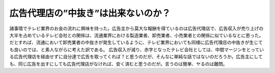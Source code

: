 ﻿広告代理店の”中抜き”は出来ないのか？
######################################


諸事情でテレビ業界のお金の流れに興味を持った。広告主から莫大な報酬を得ているのは広告代理店で、広告収入が売り上げの大半を占めているテレビ会社との関係は、流通業界における製造業者、卸売業者、小売業者との関係に似ているなとに思った。だとすれば、流通において卸売業者の中抜きが発生しているように、テレビ業界においても同様に広告代理店の中抜きが生じても良いのでは、と素人ながらに考えた訳である。
広告収入が減り、赤字となったテレビ会社としては、中間マージンをとっている広告代理店を経由せずに自分達で広告を取ってくれば？と思うのだが、そんなに単純な話ではないのだろうか。広告主にしても、同じ広告を出すにしても広告代理店がなければ、安く済むと思うのだが。言うのは簡単、ヤるのは難問。



.. author:: mkouhei
.. categories:: 駄文, 
.. tags::


